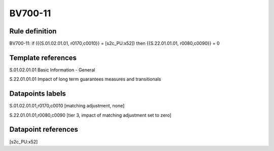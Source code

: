 ========
BV700-11
========

Rule definition
---------------

BV700-11: if ({{S.01.02.01.01, r0170,c0010}} = [s2c_PU:x52]) then {{S.22.01.01.01, r0080,c0090}} = 0


Template references
-------------------

S.01.02.01.01 Basic Information - General

S.22.01.01.01 Impact of long term guarantees measures and transitionals


Datapoints labels
-----------------

S.01.02.01.01,r0170,c0010 [matching adjustment, none]

S.22.01.01.01,r0080,c0090 [tier 3, impact of matching adjustment set to zero]



Datapoint references
--------------------

[s2c_PU:x52]